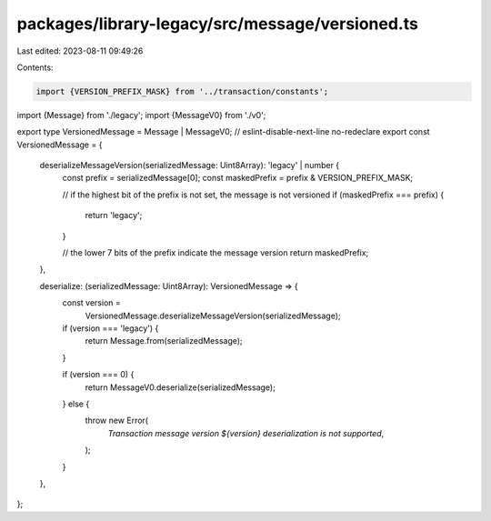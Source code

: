 packages/library-legacy/src/message/versioned.ts
================================================

Last edited: 2023-08-11 09:49:26

Contents:

.. code-block:: ts

    import {VERSION_PREFIX_MASK} from '../transaction/constants';
import {Message} from './legacy';
import {MessageV0} from './v0';

export type VersionedMessage = Message | MessageV0;
// eslint-disable-next-line no-redeclare
export const VersionedMessage = {
  deserializeMessageVersion(serializedMessage: Uint8Array): 'legacy' | number {
    const prefix = serializedMessage[0];
    const maskedPrefix = prefix & VERSION_PREFIX_MASK;

    // if the highest bit of the prefix is not set, the message is not versioned
    if (maskedPrefix === prefix) {
      return 'legacy';
    }

    // the lower 7 bits of the prefix indicate the message version
    return maskedPrefix;
  },

  deserialize: (serializedMessage: Uint8Array): VersionedMessage => {
    const version =
      VersionedMessage.deserializeMessageVersion(serializedMessage);
    if (version === 'legacy') {
      return Message.from(serializedMessage);
    }

    if (version === 0) {
      return MessageV0.deserialize(serializedMessage);
    } else {
      throw new Error(
        `Transaction message version ${version} deserialization is not supported`,
      );
    }
  },
};


